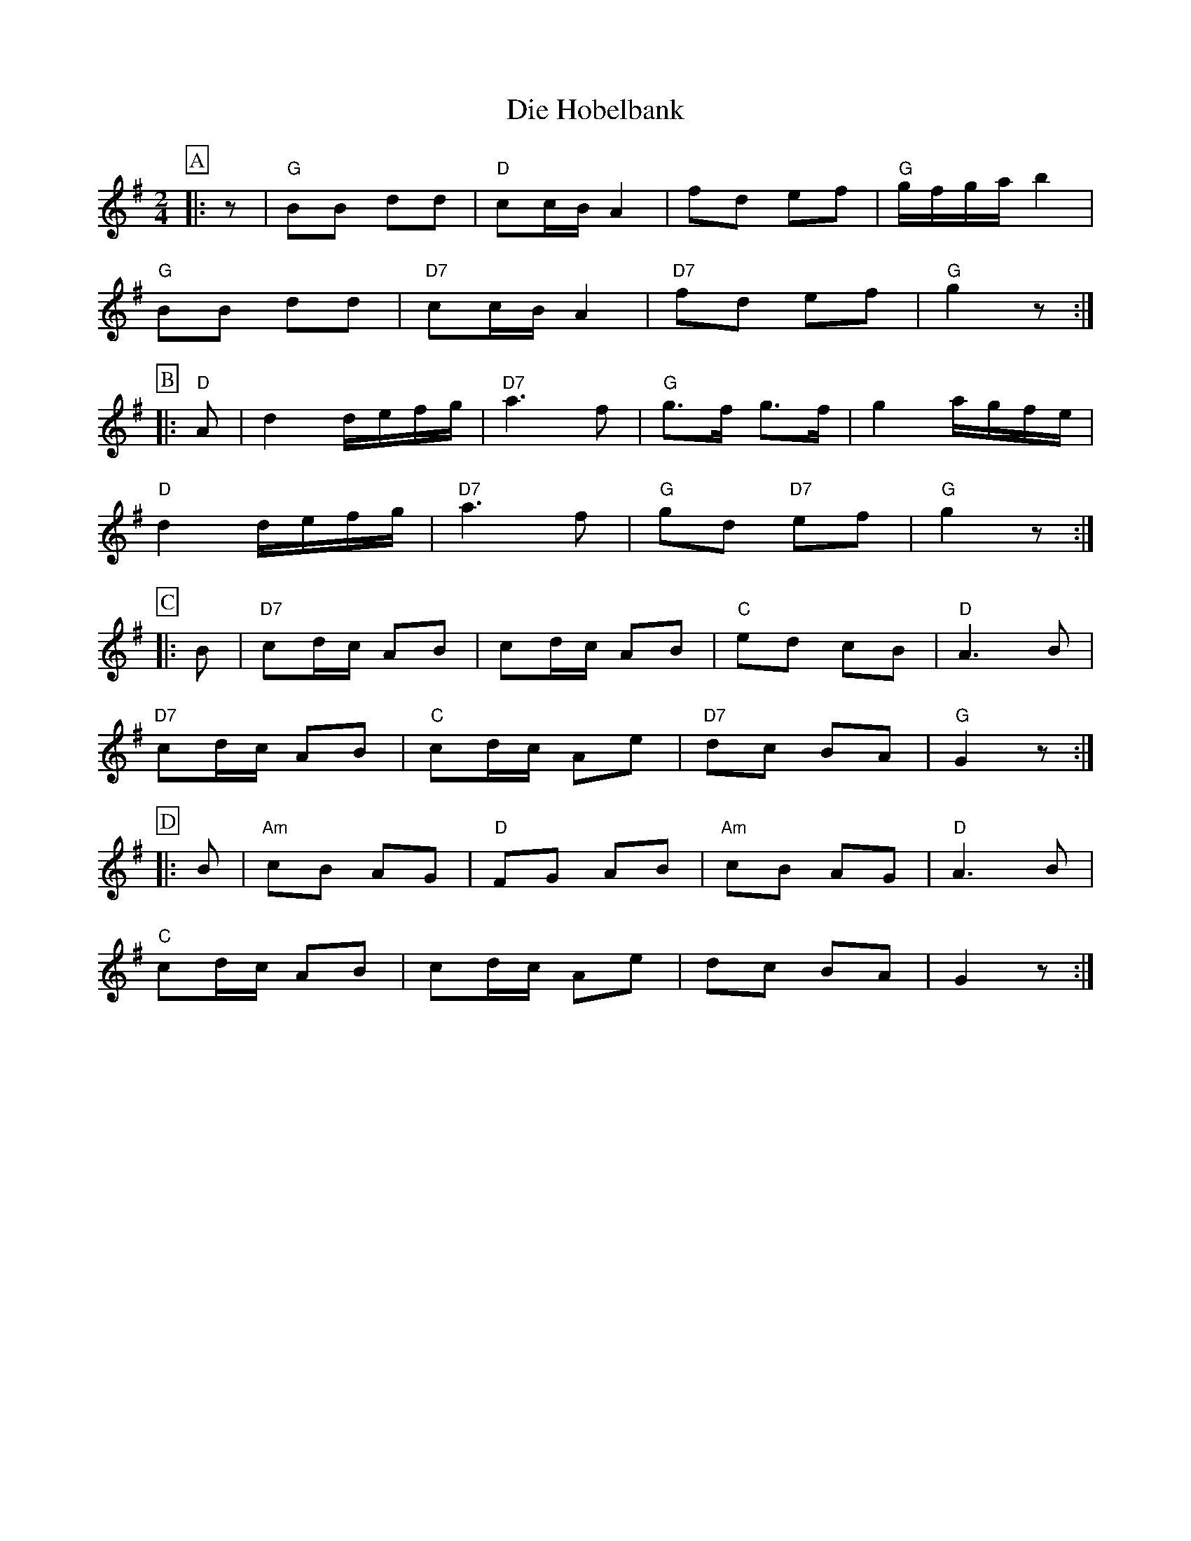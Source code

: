 X:1
T:Die Hobelbank
K:
%% partsbox 1
% Stolen from Jo Reimer's TOTW, c.net Jan '17. RJH.
M:2/4
L:1/8
K:G
P:A
|: z | "G"BB dd | "D"cc/B/ A2 | fd ef | "G"g/f/g/a/ b2 |
"G"BB dd | "D7"cc/B/ A2 | "D7"fd ef | "G"g2 z :|
P:B
|: "D"A | d2 d/e/f/g/ | "D7"a3 f | "G"g>f g>f | g2 a/g/f/e/ |
 "D"d2 d/e/f/g/ | "D7"a3 f | "G"gd "D7"ef | "G"g2 z :|
P:C
|: B | "D7"cd/c/ AB | cd/c/ AB | "C"ed cB | "D"A3 B |
 "D7"cd/c/ AB | "C"cd/c/ Ae | "D7"dc BA | "G"G2 z :|
P:D
|: B | "Am"cB AG | "D"FG AB | "Am"cB AG | "D"A3 B |
"C"cd/c/ AB | cd/c/ Ae | dc BA | G2 z :|


